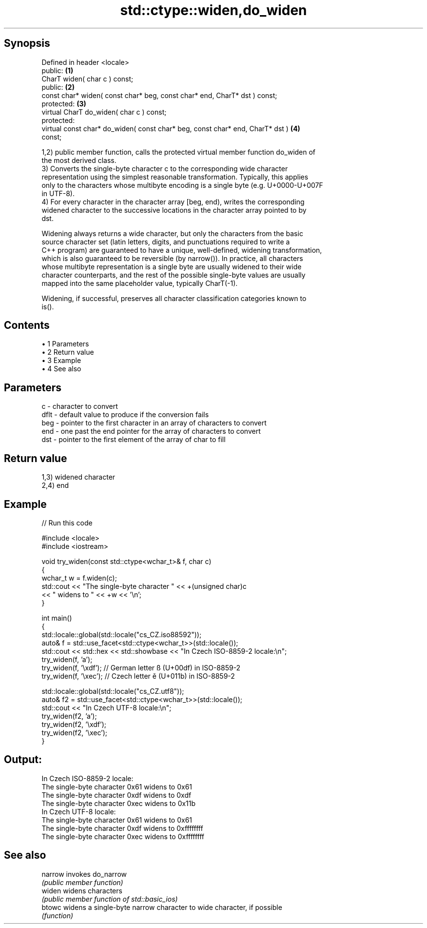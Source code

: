 .TH std::ctype::widen,do_widen 3 "Apr 19 2014" "1.0.0" "C++ Standard Libary"
.SH Synopsis
   Defined in header <locale>
   public:                                                                         \fB(1)\fP
   CharT widen( char c ) const;
   public:                                                                         \fB(2)\fP
   const char* widen( const char* beg, const char* end, CharT* dst ) const;
   protected:                                                                      \fB(3)\fP
   virtual CharT do_widen( char c ) const;
   protected:
   virtual const char* do_widen( const char* beg, const char* end, CharT* dst )    \fB(4)\fP
   const;

   1,2) public member function, calls the protected virtual member function do_widen of
   the most derived class.
   3) Converts the single-byte character c to the corresponding wide character
   representation using the simplest reasonable transformation. Typically, this applies
   only to the characters whose multibyte encoding is a single byte (e.g. U+0000-U+007F
   in UTF-8).
   4) For every character in the character array [beg, end), writes the corresponding
   widened character to the successive locations in the character array pointed to by
   dst.

   Widening always returns a wide character, but only the characters from the basic
   source character set (latin letters, digits, and punctuations required to write a
   C++ program) are guaranteed to have a unique, well-defined, widening transformation,
   which is also guaranteed to be reversible (by narrow()). In practice, all characters
   whose multibyte representation is a single byte are usually widened to their wide
   character counterparts, and the rest of the possible single-byte values are usually
   mapped into the same placeholder value, typically CharT(-1).

   Widening, if successful, preserves all character classification categories known to
   is().

.SH Contents

     • 1 Parameters
     • 2 Return value
     • 3 Example
     • 4 See also

.SH Parameters

   c    - character to convert
   dflt - default value to produce if the conversion fails
   beg  - pointer to the first character in an array of characters to convert
   end  - one past the end pointer for the array of characters to convert
   dst  - pointer to the first element of the array of char to fill

.SH Return value

   1,3) widened character
   2,4) end

.SH Example

   
// Run this code

 #include <locale>
 #include <iostream>

 void try_widen(const std::ctype<wchar_t>& f, char c)
 {
     wchar_t w = f.widen(c);
     std::cout << "The single-byte character " << +(unsigned char)c
               << " widens to " << +w << '\\n';
 }

 int main()
 {
     std::locale::global(std::locale("cs_CZ.iso88592"));
     auto& f = std::use_facet<std::ctype<wchar_t>>(std::locale());
     std::cout << std::hex << std::showbase << "In Czech ISO-8859-2 locale:\\n";
     try_widen(f, 'a');
     try_widen(f, '\\xdf'); // German letter ß (U+00df) in ISO-8859-2
     try_widen(f, '\\xec'); // Czech letter ě (U+011b) in ISO-8859-2

     std::locale::global(std::locale("cs_CZ.utf8"));
     auto& f2 = std::use_facet<std::ctype<wchar_t>>(std::locale());
     std::cout << "In Czech UTF-8 locale:\\n";
     try_widen(f2, 'a');
     try_widen(f2, '\\xdf');
     try_widen(f2, '\\xec');
 }

.SH Output:

 In Czech ISO-8859-2 locale:
 The single-byte character 0x61 widens to 0x61
 The single-byte character 0xdf widens to 0xdf
 The single-byte character 0xec widens to 0x11b
 In Czech UTF-8 locale:
 The single-byte character 0x61 widens to 0x61
 The single-byte character 0xdf widens to 0xffffffff
 The single-byte character 0xec widens to 0xffffffff

.SH See also

   narrow invokes do_narrow
          \fI(public member function)\fP
   widen  widens characters
          \fI(public member function of std::basic_ios)\fP
   btowc  widens a single-byte narrow character to wide character, if possible
          \fI(function)\fP
